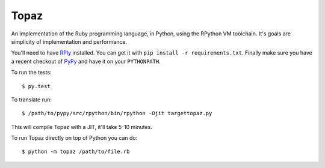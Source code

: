 Topaz
=====

An implementation of the Ruby programming language, in Python, using the
RPython VM toolchain. It's goals are simplicity of implementation and
performance.

You'll need to have `RPly`_ installed.  You can get it with ``pip
install -r requirements.txt``. Finally make sure you have a recent checkout of
`PyPy`_ and have it on your ``PYTHONPATH``.

.. _`RPly`: https://github.com/alex/rply
.. _`PyPy`: https://bitbucket.org/pypy/pypy

To run the tests::

    $ py.test

To translate run::

    $ /path/to/pypy/src/rpython/bin/rpython -Ojit targettopaz.py

This will compile Topaz with a JIT, it'll take 5-10 minutes.

To run Topaz directly on top of Python you can do::

    $ python -m topaz /path/to/file.rb
